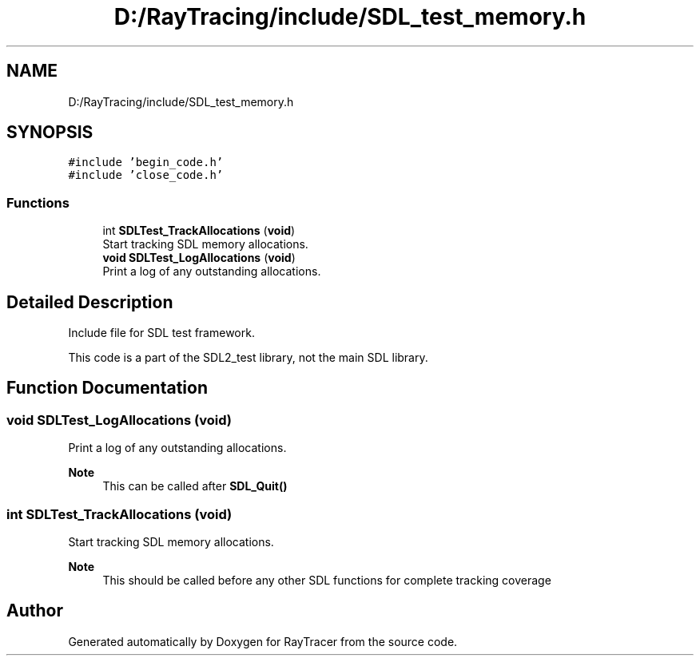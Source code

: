 .TH "D:/RayTracing/include/SDL_test_memory.h" 3 "Mon Jan 24 2022" "Version 1.0" "RayTracer" \" -*- nroff -*-
.ad l
.nh
.SH NAME
D:/RayTracing/include/SDL_test_memory.h
.SH SYNOPSIS
.br
.PP
\fC#include 'begin_code\&.h'\fP
.br
\fC#include 'close_code\&.h'\fP
.br

.SS "Functions"

.in +1c
.ti -1c
.RI "int \fBSDLTest_TrackAllocations\fP (\fBvoid\fP)"
.br
.RI "Start tracking SDL memory allocations\&. "
.ti -1c
.RI "\fBvoid\fP \fBSDLTest_LogAllocations\fP (\fBvoid\fP)"
.br
.RI "Print a log of any outstanding allocations\&. "
.in -1c
.SH "Detailed Description"
.PP 
Include file for SDL test framework\&.
.PP
This code is a part of the SDL2_test library, not the main SDL library\&. 
.SH "Function Documentation"
.PP 
.SS "\fBvoid\fP SDLTest_LogAllocations (\fBvoid\fP)"

.PP
Print a log of any outstanding allocations\&. 
.PP
\fBNote\fP
.RS 4
This can be called after \fBSDL_Quit()\fP 
.RE
.PP

.SS "int SDLTest_TrackAllocations (\fBvoid\fP)"

.PP
Start tracking SDL memory allocations\&. 
.PP
\fBNote\fP
.RS 4
This should be called before any other SDL functions for complete tracking coverage 
.RE
.PP

.SH "Author"
.PP 
Generated automatically by Doxygen for RayTracer from the source code\&.
